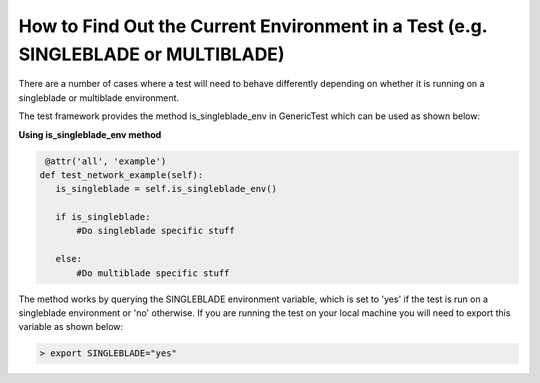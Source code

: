 How to Find Out the Current Environment in a Test (e.g. SINGLEBLADE or MULTIBLADE)
===================================================================================

There are a number of cases where a test will need to behave differently depending on whether it is running on a singleblade or multiblade environment.

The test framework provides the method is_singleblade_env in GenericTest which can be used as shown below:

**Using is_singleblade_env method**

.. code-block:: python

    @attr('all', 'example')
   def test_network_example(self):
      is_singleblade = self.is_singleblade_env()
       
      if is_singleblade:
          #Do singleblade specific stuff
                    
      else:
          #Do multiblade specific stuff


The method works by querying the SINGLEBLADE environment variable, which is set to 'yes' if the test is run on a singleblade environment or 'no' otherwise. If you are running the test on your local machine you will need to export this variable as shown below:


.. code-block:: bash

   > export SINGLEBLADE="yes"
